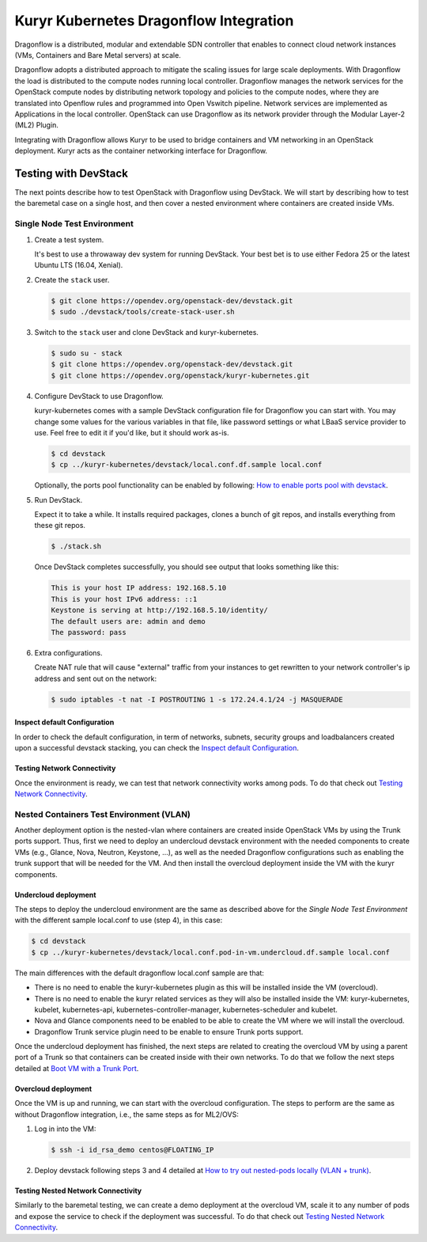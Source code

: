 =======================================
Kuryr Kubernetes Dragonflow Integration
=======================================

Dragonflow  is a distributed, modular and extendable SDN controller that
enables to connect cloud network instances (VMs, Containers and Bare Metal
servers) at scale.

Dragonflow adopts a distributed approach to mitigate the scaling issues for
large scale deployments. With Dragonflow the load is distributed to the compute
nodes running local controller. Dragonflow manages the network services for
the OpenStack compute nodes by distributing network topology and policies to
the compute nodes, where they are translated into Openflow rules and programmed
into Open Vswitch pipeline. Network services are implemented as Applications in
the local controller. OpenStack can use Dragonflow as its network provider
through the Modular Layer-2 (ML2) Plugin.

Integrating with Dragonflow allows Kuryr to be used to bridge containers and
VM networking in an OpenStack deployment. Kuryr acts as the container
networking interface for Dragonflow.


Testing with DevStack
---------------------

The next points describe how to test OpenStack with Dragonflow using DevStack.
We will start by describing how to test the baremetal case on a single host,
and then cover a nested environment where containers are created inside VMs.


Single Node Test Environment
~~~~~~~~~~~~~~~~~~~~~~~~~~~~

#. Create a test system.

   It's best to use a throwaway dev system for running DevStack. Your best bet
   is to use either Fedora 25 or the latest Ubuntu LTS (16.04, Xenial).

#. Create the ``stack`` user.

   .. code-block:: console

      $ git clone https://opendev.org/openstack-dev/devstack.git
      $ sudo ./devstack/tools/create-stack-user.sh

#. Switch to the ``stack`` user and clone DevStack and kuryr-kubernetes.

   .. code-block:: console

      $ sudo su - stack
      $ git clone https://opendev.org/openstack-dev/devstack.git
      $ git clone https://opendev.org/openstack/kuryr-kubernetes.git

#. Configure DevStack to use Dragonflow.

   kuryr-kubernetes comes with a sample DevStack configuration file for
   Dragonflow you can start with. You may change some values for the various
   variables in that file, like password settings or what LBaaS service
   provider to use.  Feel free to edit it if you'd like, but it should work
   as-is.

   .. code-block:: console

      $ cd devstack
      $ cp ../kuryr-kubernetes/devstack/local.conf.df.sample local.conf


   Optionally, the ports pool functionality can be enabled by following:
   `How to enable ports pool with devstack`_.

#. Run DevStack.

   Expect it to take a while. It installs required packages, clones a bunch of
   git repos, and installs everything from these git repos.

   .. code-block:: console

      $ ./stack.sh

   Once DevStack completes successfully, you should see output that looks
   something like this:

   .. code-block:: console

      This is your host IP address: 192.168.5.10
      This is your host IPv6 address: ::1
      Keystone is serving at http://192.168.5.10/identity/
      The default users are: admin and demo
      The password: pass

#. Extra configurations.

   Create NAT rule that will cause "external" traffic from your instances to
   get rewritten to your network controller's ip address and sent out on the
   network:

   .. code-block:: console

      $ sudo iptables -t nat -I POSTROUTING 1 -s 172.24.4.1/24 -j MASQUERADE


Inspect default Configuration
+++++++++++++++++++++++++++++

In order to check the default configuration, in term of networks, subnets,
security groups and loadbalancers created upon a successful devstack stacking,
you can check the `Inspect default Configuration`_.


Testing Network Connectivity
++++++++++++++++++++++++++++

Once the environment is ready, we can test that network connectivity works
among pods. To do that check out `Testing Network Connectivity`_.


Nested Containers Test Environment (VLAN)
~~~~~~~~~~~~~~~~~~~~~~~~~~~~~~~~~~~~~~~~~

Another deployment option is the nested-vlan where containers are created
inside OpenStack VMs by using the Trunk ports support. Thus, first we need to
deploy an undercloud devstack environment with the needed components to
create VMs (e.g., Glance, Nova, Neutron, Keystone, ...), as well as the needed
Dragonflow configurations such as enabling the trunk support that will be
needed for the VM. And then install the overcloud deployment inside the VM with
the kuryr components.


Undercloud deployment
+++++++++++++++++++++

The steps to deploy the undercloud environment are the same as described above
for the `Single Node Test Environment` with the different sample local.conf to
use (step 4), in this case:

.. code-block:: console

   $ cd devstack
   $ cp ../kuryr-kubernetes/devstack/local.conf.pod-in-vm.undercloud.df.sample local.conf

The main differences with the default dragonflow local.conf sample are that:

- There is no need to enable the kuryr-kubernetes plugin as this will be
  installed inside the VM (overcloud).
- There is no need to enable the kuryr related services as they will also be
  installed inside the VM: kuryr-kubernetes, kubelet, kubernetes-api,
  kubernetes-controller-manager, kubernetes-scheduler and kubelet.
- Nova and Glance components need to be enabled to be able to create the VM
  where we will install the overcloud.
- Dragonflow Trunk service plugin need to be enable to ensure Trunk ports
  support.

Once the undercloud deployment has finished, the next steps are related to
creating the overcloud VM by using a parent port of a Trunk so that containers
can be created inside with their own networks. To do that we follow the next
steps detailed at `Boot VM with a Trunk Port`_.


Overcloud deployment
++++++++++++++++++++

Once the VM is up and running, we can start with the overcloud configuration.
The steps to perform are the same as without Dragonflow integration, i.e., the
same steps as for ML2/OVS:

#. Log in into the VM:

   .. code-block:: console

      $ ssh -i id_rsa_demo centos@FLOATING_IP

#. Deploy devstack following steps 3 and 4 detailed at
   `How to try out nested-pods locally (VLAN + trunk)`_.


Testing Nested Network Connectivity
+++++++++++++++++++++++++++++++++++

Similarly to the baremetal testing, we can create a demo deployment at the
overcloud VM, scale it to any number of pods and expose the service to check if
the deployment was successful. To do that check out
`Testing Nested Network Connectivity`_.


.. _How to enable ports pool with devstack: https://docs.openstack.org/kuryr-kubernetes/latest/installation/devstack/ports-pool.html
.. _Inspect default Configuration: https://docs.openstack.org/kuryr-kubernetes/latest/installation/default_configuration.html
.. _Testing Network Connectivity: https://docs.openstack.org/kuryr-kubernetes/latest/installation/testing_connectivity.html
.. _Boot VM with a Trunk Port: https://docs.openstack.org/kuryr-kubernetes/latest/installation/trunk_ports.html
.. _How to try out nested-pods locally (VLAN + trunk): https://docs.openstack.org/kuryr-kubernetes/latest/installation/devstack/nested-vlan.html
.. _Testing Nested Network Connectivity: https://docs.openstack.org/kuryr-kubernetes/latest/installation/testing_nested_connectivity.html
